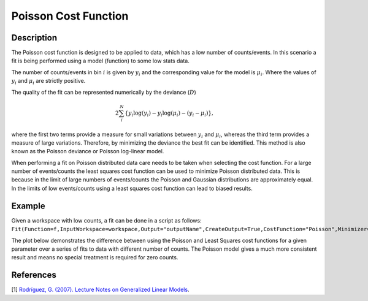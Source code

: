 .. _Poisson:

=====================
Poisson Cost Function
=====================

.. index:: Poisson

Description
-----------

The Poisson cost function is designed to be applied to data, which has a low number of counts/events.
In this scenario a fit is being performed using a model (function) to some low stats data.

The number of counts/events in bin :math:`i` is given by :math:`y_i` and the corresponding value for the model is :math:`\mu_i`.
Where the values of :math:`y_i` and :math:`\mu_i` are strictly positive.

The quality of the fit can be represented numerically by the deviance (:math:`D`)

.. math:: 2\sum_{i}^{N} \left\{ y_{i} \log(y_i) -y_{i} \log(\mu_i)  - (y_{i} - \mu_i) \right\},

where the first two terms provide a measure for small variations between :math:`y_i` and :math:`\mu_i`, whereas the third term provides a measure of large variations.
Therefore, by minimizing the deviance the best fit can be identified.
This method is also known as the Poisson deviance or Poisson log-linear model.

When performing a fit on Poisson distributed data care needs to be taken when selecting the cost function.
For a large number of events/counts the least squares cost function can be used to minimize Poisson distributed data.
This is because in the limit of large numbers of events/counts the Poisson and Gaussian distributions are approximately equal.
In the limits of low events/counts using a least squares cost function can lead to biased results.

Example
-------

Given a workspace with low counts, a fit can be done in a script as follows:
``Fit(Function=f,InputWorkspace=workspace,Output="outputName",CreateOutput=True,CostFunction="Poisson",Minimizer="Levenberg-MarquardtMD")``

The plot below demonstrates the difference between using the Poisson and Least Squares cost functions for a given
parameter over a series of fits to data with different number of counts.
The Poisson model gives a much more consistent result and means no special treatment is required for zero counts.

.. image:: ../../images/Poisson.png
   :alt: Poisson cost function compared with least squares cost function

References
----------

[1]  `Rodríguez, G. (2007). Lecture Notes on Generalized Linear Models <https://data.princeton.edu/wws509/notes/c4.pdf>`_.

